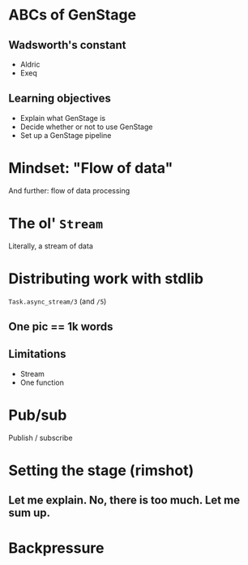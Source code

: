 #+OPTIONS:     H:3 num:nil toc:nil \n:nil ::t |:t ^:nil -:nil f:t *:t <:t reveal_title_slide:nil reveal_slide_number:nil reveal_progress:t reveal_history:t reveal_center:t reveal_single_file:t
#+REVEAL_THEME: solarized
#+REVEAL_ROOT: ../../vendor/reveal.js

* ABCs of GenStage
** Wadsworth's constant
- Aldric
- Exeq
** Learning objectives
- Explain what GenStage is
- Decide whether or not to use GenStage
- Set up a GenStage pipeline
* Mindset: "Flow of data"
And further: flow of data processing
* The ol' =Stream=
Literally, a stream of data
* Distributing work with stdlib
=Task.async_stream/3= (and =/5=)
** One pic == 1k words
[[./images/async_stream.png]]
** Limitations
- Stream
- One function
* Pub/sub
Publish / subscribe
* Setting the stage (rimshot)
** Let me explain. No, there is too much. Let me sum up.
[[./images/pipeline-definitions.png]]
* Backpressure

